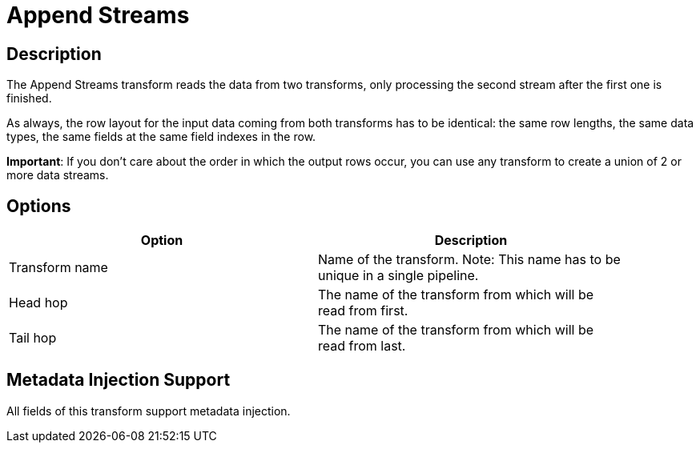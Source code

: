 ////
Licensed to the Apache Software Foundation (ASF) under one
or more contributor license agreements.  See the NOTICE file
distributed with this work for additional information
regarding copyright ownership.  The ASF licenses this file
to you under the Apache License, Version 2.0 (the
"License"); you may not use this file except in compliance
with the License.  You may obtain a copy of the License at
  http://www.apache.org/licenses/LICENSE-2.0
Unless required by applicable law or agreed to in writing,
software distributed under the License is distributed on an
"AS IS" BASIS, WITHOUT WARRANTIES OR CONDITIONS OF ANY
KIND, either express or implied.  See the License for the
specific language governing permissions and limitations
under the License.
////
:documentationPath: /pipeline/transforms/
:language: en_US
:description: The Append Streams transform reads the data from two transforms, only processing the second stream after the first one is finished.

= Append Streams

== Description

The Append Streams transform reads the data from two transforms, only processing the second stream after the first one is finished.

As always, the row layout for the input data coming from both transforms has to be identical: the same row lengths, the same data types, the same fields at the same field indexes in the row.

*Important*: If you don't care about the order in which the output rows occur, you can use any transform to create a union of 2 or more data streams.

== Options

[width="90%",options="header"]
|===
|Option|Description
|Transform name|Name of the transform.
Note: This name has to be unique in a single pipeline.
|Head hop|The name of the transform from which will be read from first.
|Tail hop|The name of the transform from which will be read from last.
|===

== Metadata Injection Support

All fields of this transform support metadata injection.